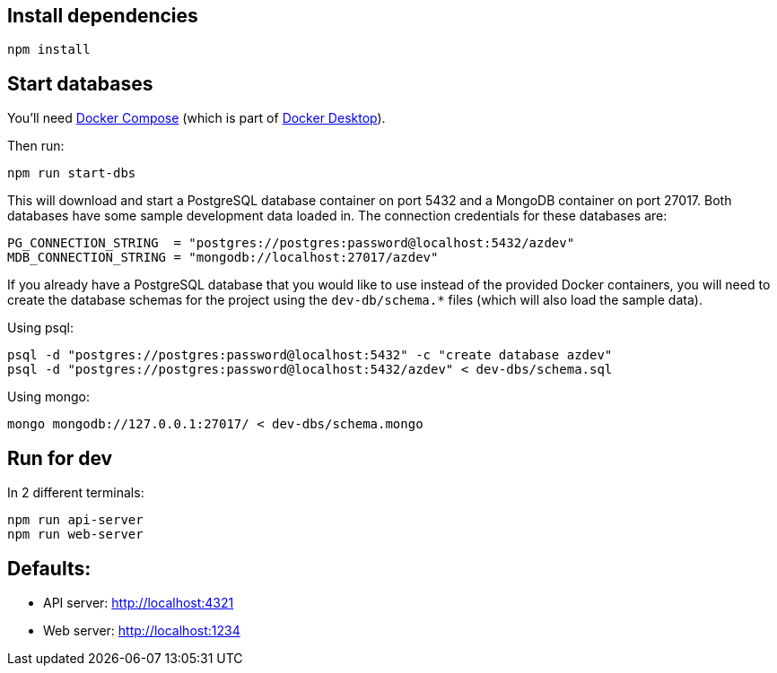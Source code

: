 == Install dependencies

----
npm install
----

== Start databases

You'll need https://docs.docker.com/compose/[Docker Compose^] (which is part of https://www.docker.com/products/docker-desktop[Docker Desktop^]).

Then run:

----
npm run start-dbs
----

This will download and start a PostgreSQL database container on port 5432 and a MongoDB container on port 27017. Both databases have some sample development data loaded in. The connection credentials for these databases are:

----
PG_CONNECTION_STRING  = "postgres://postgres:password@localhost:5432/azdev"
MDB_CONNECTION_STRING = "mongodb://localhost:27017/azdev"
----

If you already have a PostgreSQL database that you would like to use instead of the provided Docker containers, you will need to create the database schemas for the project using the `dev-db/schema.*` files (which will also load the sample data).

Using psql:

----
psql -d "postgres://postgres:password@localhost:5432" -c "create database azdev"
psql -d "postgres://postgres:password@localhost:5432/azdev" < dev-dbs/schema.sql
----

Using mongo:

----
mongo mongodb://127.0.0.1:27017/ < dev-dbs/schema.mongo
----

== Run for dev

In 2 different terminals:

----
npm run api-server
npm run web-server
----

== Defaults:

- API server: http://localhost:4321
- Web server: http://localhost:1234
